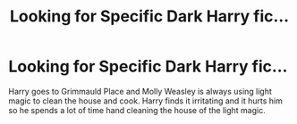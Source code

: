 #+TITLE: Looking for Specific Dark Harry fic...

* Looking for Specific Dark Harry fic...
:PROPERTIES:
:Author: Bookworm6230
:Score: 8
:DateUnix: 1609645910.0
:DateShort: 2021-Jan-03
:FlairText: What's That Fic?
:END:
Harry goes to Grimmauld Place and Molly Weasley is always using light magic to clean the house and cook. Harry finds it irritating and it hurts him so he spends a lot of time hand cleaning the house of the light magic.

